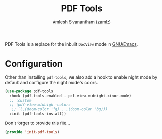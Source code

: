 #+TITLE: PDF Tools
#+AUTHOR: Amlesh Sivanantham (zamlz)
#+ROAM_KEY: https://github.com/politza/pdf-tools
#+ROAM_ALIAS: pdf-tools
#+ROAM_TAGS: EMACS CONFIG SOFTWARE
#+CREATED: [2021-04-28 Wed 08:33]
#+LAST_MODIFIED: [2021-06-15 Tue 19:46:14]

PDF Tools is a replace for the inbuilt =DocView= mode in [[file:emacs.org][GNU/Emacs]].

* Configuration
:PROPERTIES:
:header-args:emacs-lisp: :tangle ~/.config/emacs/lisp/init-pdf-tools.el :comments both :mkdirp yes
:END:

Other than installing =pdf-tools=, we also add a hook to enable night mode by default and configure the night mode's colors.

#+begin_src emacs-lisp
(use-package pdf-tools
  :hook (pdf-tools-enabled . pdf-view-midnight-minor-mode)
  ;; :custom
  ;; (pdf-view-midnight-colors
   ;; `(,(doom-color 'fg) . ,(doom-color 'bg)))
  :init (pdf-tools-install))
#+end_src

Don't forget to provide this file...

#+begin_src emacs-lisp
(provide 'init-pdf-tools)
#+end_src
